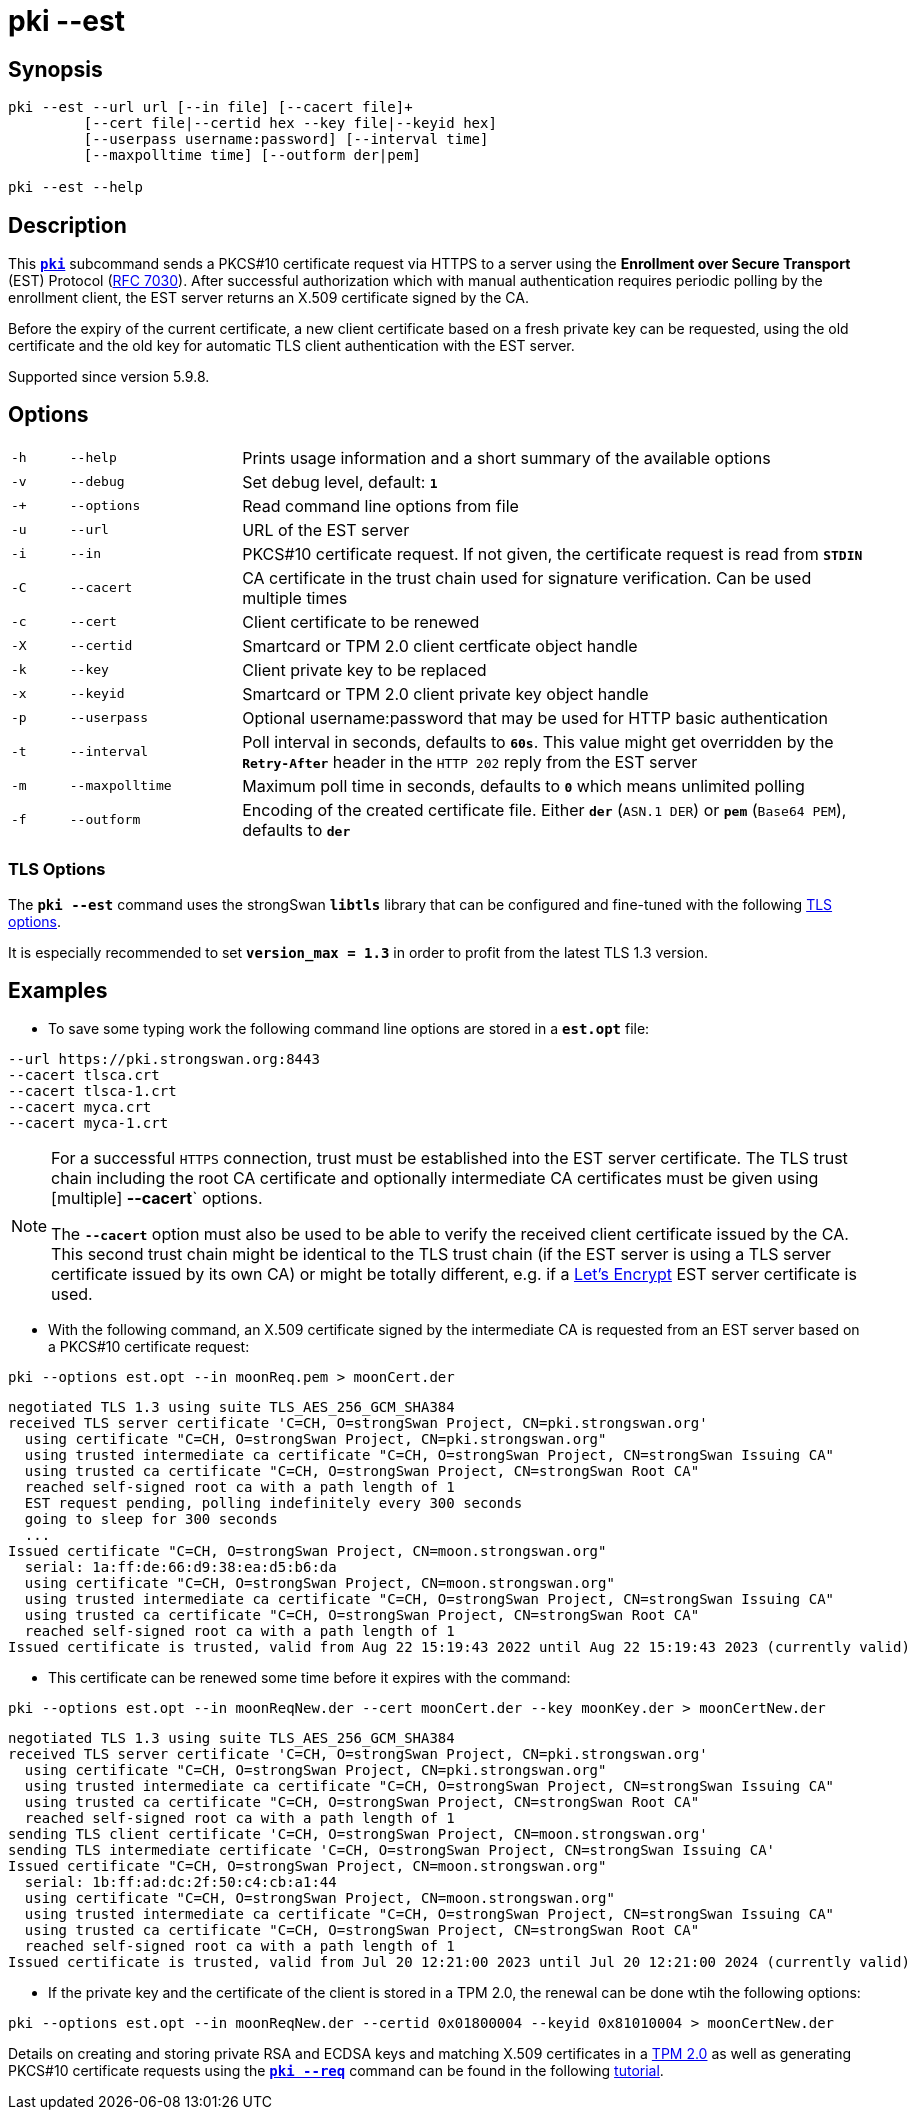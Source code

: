 = pki --est

:LETSENCRYPT: https://letsencrypt.org/
:OPENXPKI:    https://github.com/openxpki/openxpki
:IETF:        https://datatracker.ietf.org/doc/html
:RFC7030:     {IETF}/rfc7030

== Synopsis

----

pki --est --url url [--in file] [--cacert file]+
         [--cert file|--certid hex --key file|--keyid hex]
         [--userpass username:password] [--interval time]
         [--maxpolltime time] [--outform der|pem]
            
pki --est --help
----

== Description

This xref:./pki.adoc[`*pki*`] subcommand sends a PKCS#10 certificate request via
HTTPS to a server using the *Enrollment over Secure Transport* (EST) Protocol
({RFC7030}[RFC 7030]). After successful authorization which with manual authentication
requires periodic polling by the enrollment client, the EST server returns an
X.509 certificate signed by the CA.

Before the expiry of the current certificate, a new client certificate based on
a fresh private key can be requested, using the old certificate and the old
key for automatic TLS client authentication with the EST server.

Supported since version 5.9.8.

== Options


[cols="1,3,11"]
|===

|`-h`
|`--help`
|Prints usage information and a short summary of the available options

|`-v`
|`--debug`
|Set debug level, default: `*1*`

|`-+`
|`--options`
|Read command line options from file

|`-u`
|`--url`
|URL of the EST server

|`-i`
|`--in`
|PKCS#10 certificate request. If not given, the certificate request is read from
 `*STDIN*`

|`-C`
|`--cacert`
|CA certificate in the trust chain used for signature verification. Can be used
 multiple times

|`-c`
|`--cert`
|Client certificate to be renewed

|`-X`
|`--certid`
|Smartcard or TPM 2.0 client certficate object handle

|`-k`
|`--key`
|Client private key to be replaced

|`-x`
|`--keyid`
|Smartcard or TPM 2.0 client private key object handle

|`-p`
|`--userpass`
|Optional username:password that may be used for HTTP basic authentication

|`-t`
|`--interval`
|Poll interval in seconds, defaults to `*60s*`. This value might get overridden
 by the `*Retry-After*` header in the `HTTP 202` reply from the EST server


|`-m`
|`--maxpolltime`
|Maximum poll time in seconds, defaults to `*0*` which means unlimited polling

|`-f`
|`--outform`
|Encoding of the created certificate file. Either `*der*` (`ASN.1 DER`) or
`*pem*` (`Base64 PEM`), defaults to `*der*`
|===

=== TLS Options

The `*pki --est*` command uses the strongSwan `*libtls*` library that can be
configured and fine-tuned with the following xref:config/tlsOptions.adoc[TLS options].

It is especially recommended to set `*version_max = 1.3*` in order to profit from
the latest TLS 1.3 version.

== Examples

* To save some typing work the following command line options are stored in a
  `*est.opt*` file:
----
--url https://pki.strongswan.org:8443
--cacert tlsca.crt
--cacert tlsca-1.crt
--cacert myca.crt
--cacert myca-1.crt
----

[NOTE]
====
For a successful `HTTPS` connection, trust must be established into the EST
server certificate. The TLS trust chain including the root CA certificate and
optionally intermediate CA certificates must be given using [multiple]
*--cacert*` options.

The `*--cacert*` option must also be used to be able to verify the received client
certificate issued by the CA. This second trust chain might be identical to the
TLS trust chain (if the EST server is using a TLS server certificate issued by
its own CA) or might be totally different, e.g. if a {LETSENCRYPT}[Let's Encrypt]
EST server certificate is used.
====

* With the following command, an X.509 certificate signed by the intermediate CA
  is requested from an EST server based on a PKCS#10 certificate request:
----
pki --options est.opt --in moonReq.pem > moonCert.der
----
----
negotiated TLS 1.3 using suite TLS_AES_256_GCM_SHA384
received TLS server certificate 'C=CH, O=strongSwan Project, CN=pki.strongswan.org'
  using certificate "C=CH, O=strongSwan Project, CN=pki.strongswan.org"
  using trusted intermediate ca certificate "C=CH, O=strongSwan Project, CN=strongSwan Issuing CA"
  using trusted ca certificate "C=CH, O=strongSwan Project, CN=strongSwan Root CA"
  reached self-signed root ca with a path length of 1
  EST request pending, polling indefinitely every 300 seconds
  going to sleep for 300 seconds
  ...
Issued certificate "C=CH, O=strongSwan Project, CN=moon.strongswan.org"
  serial: 1a:ff:de:66:d9:38:ea:d5:b6:da
  using certificate "C=CH, O=strongSwan Project, CN=moon.strongswan.org"
  using trusted intermediate ca certificate "C=CH, O=strongSwan Project, CN=strongSwan Issuing CA"
  using trusted ca certificate "C=CH, O=strongSwan Project, CN=strongSwan Root CA"
  reached self-signed root ca with a path length of 1
Issued certificate is trusted, valid from Aug 22 15:19:43 2022 until Aug 22 15:19:43 2023 (currently valid)
----

* This certificate can be renewed some time before it expires with the command:
----
pki --options est.opt --in moonReqNew.der --cert moonCert.der --key moonKey.der > moonCertNew.der
----
----
negotiated TLS 1.3 using suite TLS_AES_256_GCM_SHA384
received TLS server certificate 'C=CH, O=strongSwan Project, CN=pki.strongswan.org'
  using certificate "C=CH, O=strongSwan Project, CN=pki.strongswan.org"
  using trusted intermediate ca certificate "C=CH, O=strongSwan Project, CN=strongSwan Issuing CA"
  using trusted ca certificate "C=CH, O=strongSwan Project, CN=strongSwan Root CA"
  reached self-signed root ca with a path length of 1
sending TLS client certificate 'C=CH, O=strongSwan Project, CN=moon.strongswan.org'
sending TLS intermediate certificate 'C=CH, O=strongSwan Project, CN=strongSwan Issuing CA'
Issued certificate "C=CH, O=strongSwan Project, CN=moon.strongswan.org"
  serial: 1b:ff:ad:dc:2f:50:c4:cb:a1:44
  using certificate "C=CH, O=strongSwan Project, CN=moon.strongswan.org"
  using trusted intermediate ca certificate "C=CH, O=strongSwan Project, CN=strongSwan Issuing CA"
  using trusted ca certificate "C=CH, O=strongSwan Project, CN=strongSwan Root CA"
  reached self-signed root ca with a path length of 1
Issued certificate is trusted, valid from Jul 20 12:21:00 2023 until Jul 20 12:21:00 2024 (currently valid)
----

* If the private key and the certificate of the client is stored in a TPM 2.0,
  the renewal can be done  wtih the following options:
----
pki --options est.opt --in moonReqNew.der --certid 0x01800004 --keyid 0x81010004 > moonCertNew.der
----
Details on creating and storing private RSA and ECDSA keys and matching X.509
certificates in a xref:tpm/tpm2.adoc[TPM 2.0] as well as generating PKCS#10
certificate requests using the xref:./pkiReq.adoc[`*pki --req*`] command can be
found in the following xref:tpm/tpm2.adoc[tutorial].